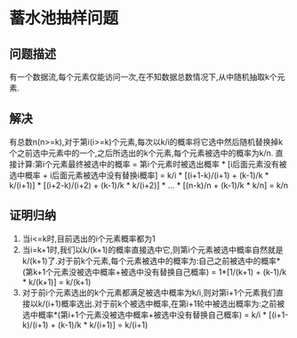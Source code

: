 * 蓄水池抽样问题
** 问题描述
   有一个数据流,每个元素仅能访问一次,在不知数据总数情况下,从中随机抽取k个元素.
** 解决
   有总数n(n>=k),对于第i(i>=k)个元素,每次以k/i的概率将它选中然后随机替换掉k个之前选中元素中的一个,之后所选出的k个元素,每个元素被选中的概率为k/n.
   直接计算:第i个元素最终被选中的概率 = 第i个元素时被选出概率 * [i后面元素没有被选中概率 + i后面元素被选中没有替换i概率] = k/i * [(i+1-k)/(i+1) + (k-1)/k * k/(i+1)] * [(i+2-k)/(i+2) + (k-1)/k * k/(i+2)] * ... * [(n-k)/n + (k-1)/k * k/n] = k/n
** 证明归纳
   1. 当i<=k时,目前选出的i个元素概率都为1
   2. 当i=k+1时,我们以k/(k+1)的概率直接选中它,则第i个元素被选中概率自然就是k/(k+1)了.对于前k个元素,每个元素被选中的概率为:自己之前被选中的概率*(第k+1个元素没被选中概率+被选中没有替换自己概率) = 1*[1/(k+1) + (k-1)/k * k/(k+1)] = k/(k+1)
   3. 对于前i个元素选出的k个元素都满足被选中概率为k/i,则对第i+1个元素我们直接以k/(i+1)概率选出.对于前k个被选中概率,在第i+1轮中被选出概率为:之前被选中概率*(第i+1个元素没被选中概率+被选中没有替换自己概率) = k/i * [(i+1-k)/(i+1) + (k-1)/k * k/(i+1)] = k/(i+1)
